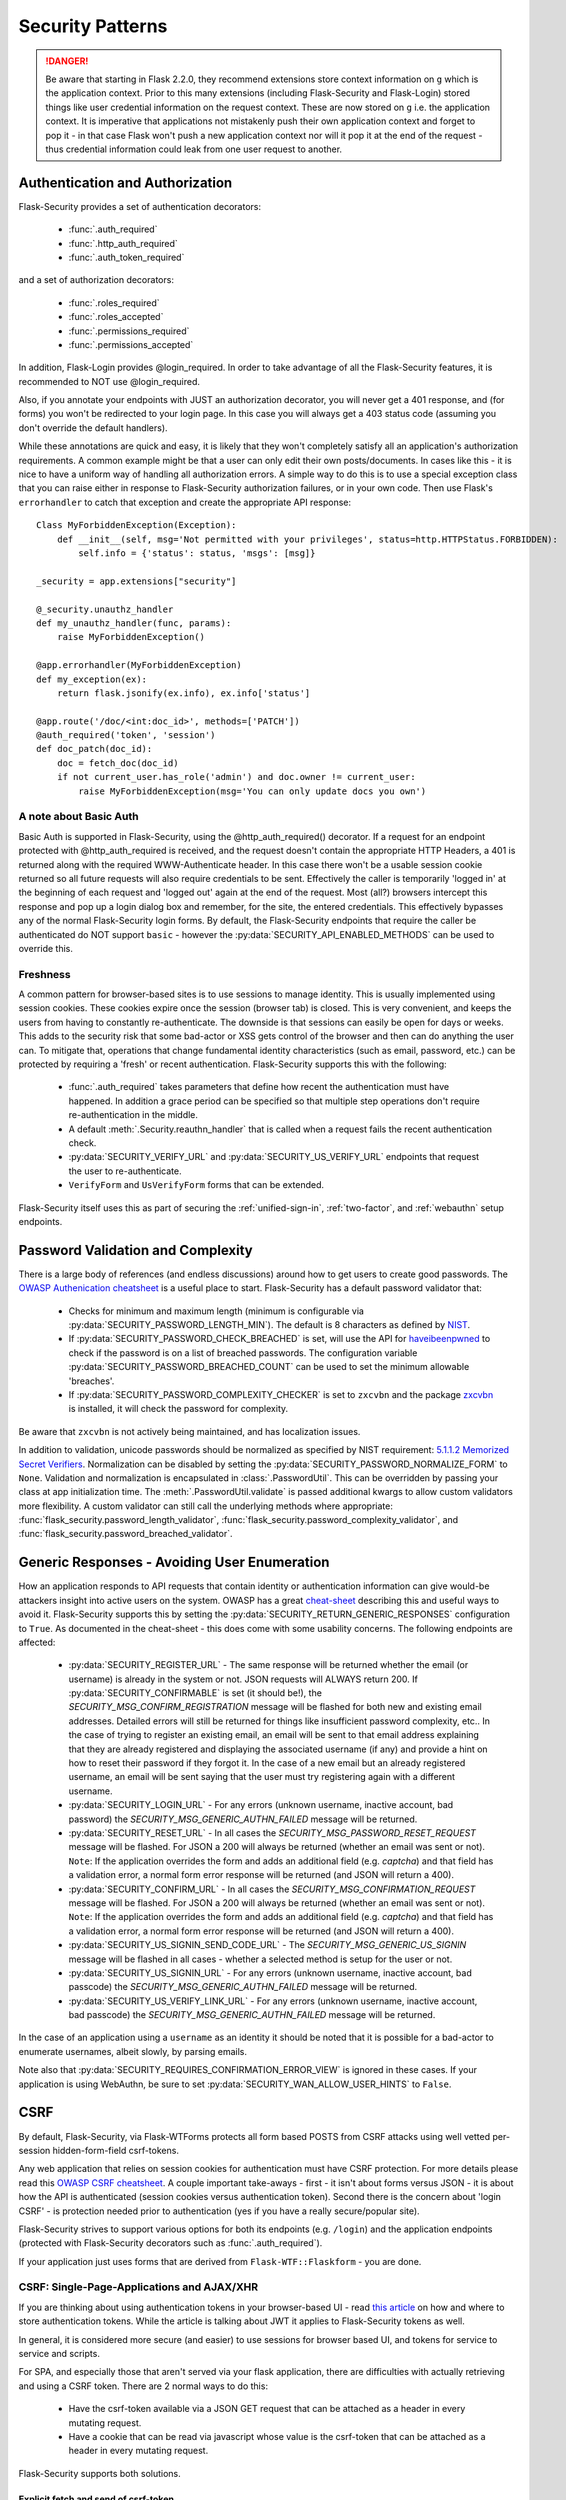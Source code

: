 Security Patterns
=================

.. danger::
    Be aware that starting in Flask 2.2.0, they recommend extensions store context information
    on ``g`` which is the application context. Prior to this many extensions (including
    Flask-Security and Flask-Login) stored things like user credential information on the
    request context. These are now stored on ``g`` i.e. the application context. It is imperative
    that applications not mistakenly push their own application context and forget to pop it - in that
    case Flask won't push a new application context nor will it pop it at the end of the request - thus
    credential information could leak from one user request to another.

Authentication and Authorization
~~~~~~~~~~~~~~~~~~~~~~~~~~~~~~~~
Flask-Security provides a set of authentication decorators:

 * :func:`.auth_required`

 * :func:`.http_auth_required`

 * :func:`.auth_token_required`

and a set of authorization decorators:

 * :func:`.roles_required`

 * :func:`.roles_accepted`

 * :func:`.permissions_required`

 * :func:`.permissions_accepted`

In addition, Flask-Login provides @login_required. In order to take advantage of all the
Flask-Security features, it is recommended to NOT use @login_required.

Also, if you annotate your endpoints with JUST an authorization decorator, you will never
get a 401 response, and (for forms) you won't be redirected to your login page. In this case
you will always get a 403 status code (assuming you don't override the default handlers).

While these annotations are quick and easy, it is likely that they won't completely satisfy
all an application's authorization requirements. A common example might be that a user can
only edit their own posts/documents. In cases like this - it is nice to have a uniform way
of handling all authorization errors. A simple way to do this is to use a special exception
class that you can raise either in response to Flask-Security authorization failures, or in your
own code. Then use Flask's ``errorhandler`` to catch that exception and create the appropriate API response::

    Class MyForbiddenException(Exception):
        def __init__(self, msg='Not permitted with your privileges', status=http.HTTPStatus.FORBIDDEN):
            self.info = {'status': status, 'msgs': [msg]}

    _security = app.extensions["security"]

    @_security.unauthz_handler
    def my_unauthz_handler(func, params):
        raise MyForbiddenException()

    @app.errorhandler(MyForbiddenException)
    def my_exception(ex):
        return flask.jsonify(ex.info), ex.info['status']

    @app.route('/doc/<int:doc_id>', methods=['PATCH'])
    @auth_required('token', 'session')
    def doc_patch(doc_id):
        doc = fetch_doc(doc_id)
        if not current_user.has_role('admin') and doc.owner != current_user:
            raise MyForbiddenException(msg='You can only update docs you own')


A note about Basic Auth
+++++++++++++++++++++++
Basic Auth is supported in Flask-Security, using the @http_auth_required() decorator. If a request for an endpoint
protected with @http_auth_required is received, and the request doesn't contain the appropriate HTTP Headers, a 401 is returned
along with the required WWW-Authenticate header. In this case there won't be a usable session cookie returned so all future requests
will also require credentials to be sent. Effectively the caller is temporarily 'logged in' at the beginning of each request and 'logged out' again
at the end of the request. Most (all?) browsers intercept this response and pop up a login dialog box and remember, for the site, the entered credentials.
This effectively bypasses any of the normal Flask-Security login forms. By default, the Flask-Security endpoints that require the caller be
authenticated do NOT support ``basic`` - however the :py:data:`SECURITY_API_ENABLED_METHODS` can be used to override this.

Freshness
++++++++++
A common pattern for browser-based sites is to use sessions to manage identity. This is usually
implemented using session cookies. These cookies expire once the session (browser tab) is closed. This is very
convenient, and keeps the users from having to constantly re-authenticate. The downside is that sessions can easily be
open for days or weeks. This adds to the security risk that some bad-actor or XSS gets control of the browser and then can
do anything the user can. To mitigate that, operations that change fundamental identity characteristics (such as email, password, etc.)
can be protected by requiring a 'fresh' or recent authentication. Flask-Security supports this with the following:

    - :func:`.auth_required` takes parameters that define how recent the authentication must have happened. In addition a grace
      period can be specified so that multiple step operations don't require re-authentication in the middle.
    - A default :meth:`.Security.reauthn_handler` that is called when a request fails the recent authentication check.
    - :py:data:`SECURITY_VERIFY_URL` and :py:data:`SECURITY_US_VERIFY_URL` endpoints that request the user to re-authenticate.
    - ``VerifyForm`` and ``UsVerifyForm`` forms that can be extended.

Flask-Security itself uses this as part of securing the :ref:`unified-sign-in`, :ref:`two-factor`, and :ref:`webauthn` setup endpoints.

.. _pass_validation_topic:

Password Validation and Complexity
~~~~~~~~~~~~~~~~~~~~~~~~~~~~~~~~~~~
There is a large body of references (and endless discussions) around how to get users to create
good passwords. The `OWASP Authenication cheatsheet <https://cheatsheetseries.owasp.org/cheatsheets/Authentication_Cheat_Sheet.html>`_
is a useful place to start. Flask-Security has a default password validator that:

 * Checks for minimum and maximum length (minimum is configurable via :py:data:`SECURITY_PASSWORD_LENGTH_MIN`).
   The default is 8 characters as defined by `NIST <https://pages.nist.gov/800-63-3/sp800-63b.html>`_.
 * If :py:data:`SECURITY_PASSWORD_CHECK_BREACHED` is set, will use the API for `haveibeenpwned <https://haveibeenpwned.com>`_ to
   check if the password is on a list of breached passwords. The configuration variable :py:data:`SECURITY_PASSWORD_BREACHED_COUNT`
   can be used to set the minimum allowable 'breaches'.
 * If :py:data:`SECURITY_PASSWORD_COMPLEXITY_CHECKER` is set to ``zxcvbn`` and the
   package `zxcvbn <https://pypi.org/project/zxcvbn/>`_ is installed, it will check the password for complexity.

Be aware that ``zxcvbn`` is not actively being maintained, and has localization issues.

In addition to validation, unicode passwords should be normalized as specified
by NIST requirement: `5.1.1.2 Memorized Secret Verifiers`_. Normalization can
be disabled by setting the :py:data:`SECURITY_PASSWORD_NORMALIZE_FORM` to ``None``.
Validation and normalization is encapsulated in :class:`.PasswordUtil`.
This can be overridden by passing your class at app initialization time.
The :meth:`.PasswordUtil.validate` is passed additional kwargs to allow custom
validators more flexibility.
A custom validator can still call the underlying methods where appropriate:
:func:`flask_security.password_length_validator`, :func:`flask_security.password_complexity_validator`,
and :func:`flask_security.password_breached_validator`.

.. _5.1.1.2 Memorized Secret Verifiers: https://pages.nist.gov/800-63-3/sp800-63b.html#sec5


.. _generic_responses:

Generic Responses - Avoiding User Enumeration
~~~~~~~~~~~~~~~~~~~~~~~~~~~~~~~~~~~~~~~~~~~~~~
How an application responds to API requests that contain identity or authentication information
can give would-be attackers insight into active users on the system. OWASP has a great `cheat-sheet`_ describing
this and useful ways to avoid it. Flask-Security supports this by setting the
:py:data:`SECURITY_RETURN_GENERIC_RESPONSES` configuration to ``True``. As documented in the cheat-sheet - this does
come with some usability concerns. The following endpoints are affected:

    * :py:data:`SECURITY_REGISTER_URL` - The same response will be returned whether the email (or username) is already in the
      system or not. JSON requests will ALWAYS return 200. If :py:data:`SECURITY_CONFIRMABLE` is set (it should be!), the
      `SECURITY_MSG_CONFIRM_REGISTRATION` message will be flashed for both new and existing email addresses. Detailed errors will still
      be returned for things like insufficient password complexity, etc.. In the case of trying to register an existing email, an email will be sent to that email address
      explaining that they are already registered and displaying the associated username (if any) and provide a hint on how to reset their
      password if they forgot it. In the case of a new email but an already registered username, an email will be sent saying that the
      user must try registering again with a different username.
    * :py:data:`SECURITY_LOGIN_URL` - For any errors (unknown username, inactive account, bad password) the `SECURITY_MSG_GENERIC_AUTHN_FAILED`
      message will be returned.
    * :py:data:`SECURITY_RESET_URL` - In all cases the `SECURITY_MSG_PASSWORD_RESET_REQUEST` message will be flashed. For JSON
      a 200 will always be returned (whether an email was sent or not).
      ``Note``: If the application overrides the form and adds an additional field (e.g. `captcha`) and that field has
      a validation error, a normal form error response will be returned (and JSON will return a 400).
    * :py:data:`SECURITY_CONFIRM_URL` - In all cases the `SECURITY_MSG_CONFIRMATION_REQUEST` message will be flashed. For JSON
      a 200 will always be returned (whether an email was sent or not).
      ``Note``: If the application overrides the form and adds an additional field (e.g. `captcha`) and that field has
      a validation error, a normal form error response will be returned (and JSON will return a 400).
    * :py:data:`SECURITY_US_SIGNIN_SEND_CODE_URL` - The `SECURITY_MSG_GENERIC_US_SIGNIN` message will be flashed in all cases -
      whether a selected method is setup for the user or not.
    * :py:data:`SECURITY_US_SIGNIN_URL` - For any errors (unknown username, inactive account, bad passcode) the `SECURITY_MSG_GENERIC_AUTHN_FAILED`
      message will be returned.
    * :py:data:`SECURITY_US_VERIFY_LINK_URL` - For any errors (unknown username, inactive account, bad passcode) the `SECURITY_MSG_GENERIC_AUTHN_FAILED`
      message will be returned.


In the case of an application using a ``username`` as an identity it should be noted that it is possible for a bad-actor to enumerate usernames, albeit slowly,
by parsing emails.

Note also that :py:data:`SECURITY_REQUIRES_CONFIRMATION_ERROR_VIEW` is ignored in these cases. If your application is using WebAuthn, be sure
to set :py:data:`SECURITY_WAN_ALLOW_USER_HINTS` to ``False``.


.. _cheat-sheet: https://cheatsheetseries.owasp.org/cheatsheets/Authentication_Cheat_Sheet.html#authentication-and-error-messages

.. _csrftopic:

CSRF
~~~~
By default, Flask-Security, via Flask-WTForms protects all form based POSTS
from CSRF attacks using well vetted per-session hidden-form-field csrf-tokens.

Any web application that relies on session cookies for authentication must have CSRF protection.
For more details please read this `OWASP CSRF cheatsheet <https://github.com/OWASP/CheatSheetSeries/blob/master/cheatsheets/Cross-Site_Request_Forgery_Prevention_Cheat_Sheet.md>`_.
A couple important take-aways - first - it isn't about forms versus JSON - it is about
how the API is authenticated (session cookies versus authentication token). Second there is the
concern about 'login CSRF' - is protection needed prior to authentication (yes if
you have a really secure/popular site).

Flask-Security strives to support various options for both its endpoints (e.g. ``/login``)
and the application endpoints (protected with Flask-Security decorators such as :func:`.auth_required`).

If your application just uses forms that are derived from ``Flask-WTF::Flaskform`` - you are done.


CSRF: Single-Page-Applications and AJAX/XHR
++++++++++++++++++++++++++++++++++++++++++++
If you are thinking about using authentication tokens in your browser-based UI - read
`this article <https://stormpath.com/blog/where-to-store-your-jwts-cookies-vs-html5-web-storage>`_
on how and where to store authentication tokens. While the
article is talking about JWT it applies to Flask-Security tokens as well.

In general, it is considered more secure (and easier) to use sessions for browser
based UI, and tokens for service to service and scripts.

For SPA, and especially those that aren't served via your flask application, there are difficulties
with actually retrieving and using a CSRF token. There are 2 normal ways to do this:

 * Have the csrf-token available via a JSON GET request that can be attached as a
   header in every mutating request.
 * Have a cookie that can be read via javascript whose value is the csrf-token that
   can be attached as a header in every mutating request.

Flask-Security supports both solutions.

Explicit fetch and send of csrf-token
--------------------------------------
The current session CSRF token
is returned on every JSON GET request (to a Flask-Security endpoint) as ``response['csrf_token`]``.
For web applications that ARE served via flask, it is even easier to get the csrf-token -
`<https://flask-wtf.readthedocs.io/en/1.0.x/csrf/>`_ gives some useful tips.

Armed with the csrf-token, the UI must include that in every mutating operation.
Be careful NOT to include the csrf-token in non-mutating requests (such as GETs).
If your application uses GET to actually modify state - please stop.

An example using `axios <https://github.com/axios/axios>`_ ::


    # This will fetch the csrf-token. Note that we do a GET on the login endpoint
    # which will get us the csrf-token even though we aren't yet logged in.
    # Note further the 'data: null' and explicit Content-Type header - these are
    # critical, otherwise Flask-Security will return the login form.
    axios.get('/login',{data: null, headers: {'Content-Type': 'application/json'}}).then(function (resp) {
      csrf_token = resp.data['response']['csrf_token']
    })


    # This will add the token header to each outgoing mutating request.
    axios.interceptors.request.use(function (config) {
      if (["post", "delete", "patch", "put"].includes(config["method"])) {
        if (csrf_token !== '') {
          config.headers["X-CSRF-Token"] = csrf_token
        }
      }
      return config;
    }, function (error) {
      // Do something with request error
      return Promise.reject(error);
    });



Note that we use the header name ``X-CSRF-Token`` as that is one of the default
headers configured in Flask-WTF (*WTF_CSRF_HEADERS*)

To protect your application's endpoints (that presumably are not using Flask forms),
you need to enable CSRF as described in the FlaskWTF `documentation <https://flask-wtf.readthedocs.io/en/1.0.x/csrf/>`_: ::

    flask_wtf.CSRFProtect(app)

This will turn on CSRF protection on ALL endpoints, including Flask-Security. This protection differs slightly from
the default that is part of FlaskForm in that it will first look at the request body and see if it can find a form field that contains
the csrf-token, and if it can't, it will check if the request has a header that is listed in *WTF_CSRF_HEADERS* and use that.
Be aware that if you enable this it will ONLY work if you send the session cookie on each request.

.. note::
    It is IMPORTANT that you initialize/call ``CSRFProtect`` PRIOR to initializing Flask_Security.


Using a Cookie
--------------
You can instruct Flask-Security to send a cookie that contains the csrf token. This can be very
convenient since various javascript AJAX packages are pre-configured to extract the contents of a cookie
and send it on every mutating request as an HTTP header. `axios`_ for example has a default configuration
that it will look for a cookie named ``XSRF-TOKEN`` and will send the contents of that back
in an HTTP header called ``X-XSRF-Token``. This means that if you use that package you don't need to make
any changes to your UI and just need the following configuration::

    # Have cookie sent
    app.config["SECURITY_CSRF_COOKIE_NAME"] = "XSRF-TOKEN"

    # Don't have csrf tokens expire (they are invalid after logout)
    app.config["WTF_CSRF_TIME_LIMIT"] = None

    # You can't get the cookie until you are logged in.
    app.config["SECURITY_CSRF_IGNORE_UNAUTH_ENDPOINTS"] = True

    # Enable CSRF protection
    flask_wtf.CSRFProtect(app)

Angular's `httpClient`_ also supports this.

For React based projects you are free to choose your http client (`fetch` is bundled by default). Retrieving the token is easy::

    fetch(url, {
      credentials: 'include',
      mode: 'cors',
      headers: {
        'Accept': 'application/json',
        'X-XSRF-TOKEN': getCookieValue('XSRF-TOKEN')
      }
    });

Sending the token on every mutating request is something that you should implement yourself. As an example an API call to an API
endpoint that does CSRF validation::

    function addUser(details) {
      return fetch('https://api.example.com/user', {
        mode: 'cors',
        method: 'POST',
        credentials: 'include',
        body: JSON.stringify(details),
        headers: {
          'Content-Type': 'application/json',
          'Accept': 'application/json',
          'X-XSRF-TOKEN': getCookieValue('XSRF-TOKEN')
        }
      }).then(response => {
        return response.json().then(data => {
          if (response.ok) {
            return data;
          } else {
            return Promise.reject({status: response.status, data});
          }
        });
      });
    }

When you have axios setup correctly, this is a lot easier::

    function addUser(details) {
      return axios.post('https://api.example.com/user', details);
    }


CSRF: Enable protection for session auth, but not token auth
+++++++++++++++++++++++++++++++++++++++++++++++++++++++++++++
As mentioned above, CSRF is critical for any mutating operation where the authentication credentials are 'invisibly' sent - such as a session cookie -
from a browser. But if your endpoint a) can only be authenticated with an attached token or b) can be called either via session OR token;
it is often desirable not to force token API users to deal with CSRF. To solve this, we need to keep CSRFProtect from checking the csrf-token early in the
request and instead defer that decision to later decorators/code. Flask-Security's authentication decorators (:func:`.auth_required`,
:func:`.auth_token_required`, and :func:`.http_auth_required` all support calling csrf protection based on configuration::

    # Disable pre-request CSRF
    app.config[WTF_CSRF_CHECK_DEFAULT] = False

    # Check csrf for session and http auth (but not token)
    app.config[SECURITY_CSRF_PROTECT_MECHANISMS] = ["session", "basic"]

    # Enable CSRF protection
    flask_wtf.CSRFProtect(app)

    @app.route("/")
    @auth_required("token", "session")
    def home_page():

With this configuration, CSRF won't be required if the caller uses an authentication token, but if it uses
the session cookie it will.

CSRF: Pro-Tips
++++++++++++++
    #) Be aware that for CSRF to work, callers MUST send the session cookie. So
       for pure API (token based), and no session cookie - there is no way to support 'login CSRF'.
       So your app must set :py:data:`SECURITY_CSRF_IGNORE_UNAUTH_ENDPOINTS`
       (or clients must use CSRF/session cookie for logging
       in then once they have an authentication token, no further need for cookie).

    #) If you enable CSRFProtect(app) and you want to support non-form based JSON requests,
       then you must include the CSRF token in the header (e.g. X-CSRF-Token)

    #) You must enable CSRFProtect(app) if you want to accept the CSRF token in the request
       header.

    #) Annotate each of your endpoints with a @auth_required decorator (and don't rely
       on just a @role_required or @login_required decorator) so that Flask-Security
       gets control at the appropriate place.

    #) If you can't use a decorator, Flask-Security exposes the underlying method
       :func:`flask_security.handle_csrf`.

    #) Consider starting by setting :py:data:`SECURITY_CSRF_IGNORE_UNAUTH_ENDPOINTS` to True. Your
       application likely doesn't need 'login CSRF' protection, and it is frustrating
       to not even be able to login via API!

    #) If you have unauthenticated endpoints that you want to protect with CSRF then
       use the :func:`flask_security.unauth_csrf` decorator.


.. _axios: https://github.com/axios/axios
.. _httpClient: https://angular.io/guide/http#security-xsrf-protection
